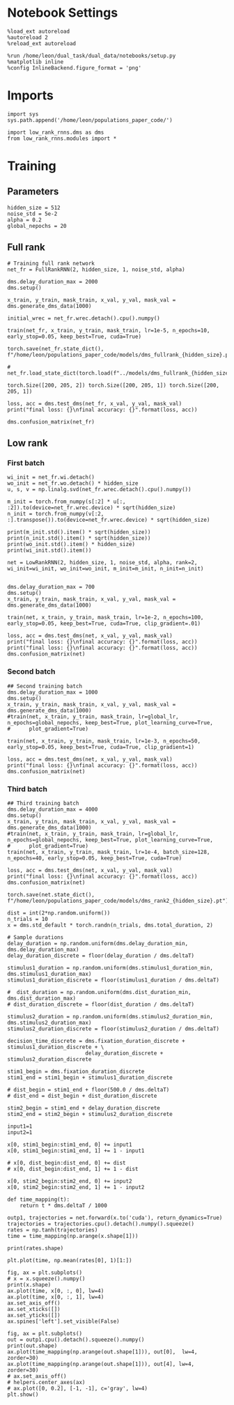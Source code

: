 #+STARTUP: fold
#+PROPERTY: header-args:ipython :results both :exports both :async yes :session train :kernel dual_data

* Notebook Settings

#+begin_src ipython
  %load_ext autoreload
  %autoreload 2
  %reload_ext autoreload
  
  %run /home/leon/dual_task/dual_data/notebooks/setup.py
  %matplotlib inline
  %config InlineBackend.figure_format = 'png'
#+end_src

#+RESULTS:
: The autoreload extension is already loaded. To reload it, use:
:   %reload_ext autoreload
: Python exe
: /home/leon/mambaforge/envs/dual_data/bin/python

* Imports

#+begin_src ipython
  import sys
  sys.path.append('/home/leon/populations_paper_code/')
  
  import low_rank_rnns.dms as dms
  from low_rank_rnns.modules import *
#+end_src

#+RESULTS:

* Training
** Parameters

#+begin_src ipython
  hidden_size = 512
  noise_std = 5e-2
  alpha = 0.2
  global_nepochs = 20
#+end_src

#+RESULTS:

** Full rank

#+begin_src ipython
  # Training full rank network
  net_fr = FullRankRNN(2, hidden_size, 1, noise_std, alpha)

  dms.delay_duration_max = 2000
  dms.setup()

  x_train, y_train, mask_train, x_val, y_val, mask_val = dms.generate_dms_data(1000)

  initial_wrec = net_fr.wrec.detach().cpu().numpy()
  
  train(net_fr, x_train, y_train, mask_train, lr=1e-5, n_epochs=10, early_stop=0.05, keep_best=True, cuda=True)
#+end_src

#+RESULTS:
#+begin_example
  Training...
  initial loss: 1.000
  epoch 0:  loss=1.000  (took 2.31 s) *
  epoch 1:  loss=0.997  (took 2.32 s) *
  epoch 2:  loss=0.997  (took 2.31 s) *
  epoch 3:  loss=0.993  (took 2.31 s) *
  epoch 4:  loss=0.989  (took 2.30 s) *
  epoch 5:  loss=0.972  (took 2.30 s) *
  epoch 6:  loss=0.932  (took 2.32 s) *
  epoch 7:  loss=0.871  (took 2.32 s) *
  epoch 8:  loss=0.796  (took 2.31 s) *
  epoch 9:  loss=0.707  (took 2.31 s) *
#+end_example

#+begin_src ipython
  torch.save(net_fr.state_dict(), f"/home/leon/populations_paper_code/models/dms_fullrank_{hidden_size}.pt") 
#+end_src

#+RESULTS:

#+begin_src ipython
# net_fr.load_state_dict(torch.load(f"../models/dms_fullrank_{hidden_size}.pt"))
#+end_src

#+RESULTS:

#+RESULTS:
: torch.Size([200, 205, 2]) torch.Size([200, 205, 1]) torch.Size([200, 205, 1])

#+begin_src ipython
  loss, acc = dms.test_dms(net_fr, x_val, y_val, mask_val)
  print("final loss: {}\nfinal accuracy: {}".format(loss, acc))

  dms.confusion_matrix(net_fr)
#+end_src

#+RESULTS:
#+begin_example
  final loss: 0.6711661219596863
  final accuracy: 1.0
              | different  |    same    
  ----------------------------------------
      A-A     |    0.00    |    1.00    
  ----------------------------------------
      B-B     |    0.00    |    1.00    
  ----------------------------------------
      A-B     |    1.00    |    0.00    
  ----------------------------------------
      B-A     |    1.00    |    0.00    
  ----------------------------------------
#+end_example

** Low rank
*** First batch

#+begin_src ipython 
  wi_init = net_fr.wi.detach()
  wo_init = net_fr.wo.detach() * hidden_size
  u, s, v = np.linalg.svd(net_fr.wrec.detach().cpu().numpy())

  m_init = torch.from_numpy(s[:2] * u[:, :2]).to(device=net_fr.wrec.device) * sqrt(hidden_size)
  n_init = torch.from_numpy(v[:2, :].transpose()).to(device=net_fr.wrec.device) * sqrt(hidden_size)
  
  print(m_init.std().item() * sqrt(hidden_size))
  print(n_init.std().item() * sqrt(hidden_size))
  print(wo_init.std().item() * hidden_size)
  print(wi_init.std().item())
#+end_src

#+RESULTS:
: 45.345380262231124
: 22.615400088522097
: 500.93499755859375
: 1.0056970119476318

#+begin_src ipython
  net = LowRankRNN(2, hidden_size, 1, noise_std, alpha, rank=2, wi_init=wi_init, wo_init=wo_init, m_init=m_init, n_init=n_init)


  dms.delay_duration_max = 700
  dms.setup()
  x_train, y_train, mask_train, x_val, y_val, mask_val = dms.generate_dms_data(1000)
  
  train(net, x_train, y_train, mask_train, lr=1e-2, n_epochs=100, early_stop=0.05, keep_best=True, cuda=True, clip_gradient=.01)
#+end_src

#+RESULTS:
#+begin_example
  Training...
  initial loss: 1.000
  epoch 0:  loss=1.000  (took 2.10 s) *
  epoch 1:  loss=0.999  (took 2.01 s) *
  epoch 2:  loss=1.001  (took 2.00 s)
  epoch 3:  loss=1.000  (took 2.00 s)
  epoch 4:  loss=0.999  (took 2.00 s)
  epoch 5:  loss=1.000  (took 2.00 s)
  epoch 6:  loss=1.000  (took 1.99 s)
  epoch 7:  loss=1.000  (took 1.99 s)
  epoch 8:  loss=0.999  (took 2.00 s)
  epoch 9:  loss=1.001  (took 2.01 s)
  epoch 10:  loss=1.001  (took 2.00 s)
  epoch 11:  loss=1.000  (took 2.01 s)
  epoch 12:  loss=1.000  (took 2.00 s)
  epoch 13:  loss=1.000  (took 2.00 s)
  epoch 14:  loss=1.000  (took 2.00 s)
  epoch 15:  loss=1.000  (took 2.01 s)
  epoch 16:  loss=1.000  (took 1.99 s)
  epoch 17:  loss=1.000  (took 2.00 s)
  epoch 18:  loss=1.000  (took 1.99 s)
  epoch 19:  loss=1.000  (took 1.99 s)
  epoch 20:  loss=1.000  (took 2.00 s)
  epoch 21:  loss=1.000  (took 1.99 s)
  epoch 22:  loss=0.999  (took 2.00 s)
  epoch 23:  loss=0.999  (took 1.99 s) *
  epoch 24:  loss=1.000  (took 1.99 s)
  epoch 25:  loss=1.000  (took 1.99 s)
  epoch 26:  loss=0.999  (took 1.99 s) *
  epoch 27:  loss=1.002  (took 2.00 s)
  epoch 28:  loss=1.001  (took 1.99 s)
  epoch 29:  loss=1.000  (took 1.99 s)
  epoch 30:  loss=1.000  (took 1.99 s)
  epoch 31:  loss=0.999  (took 2.00 s)
  epoch 32:  loss=1.000  (took 2.00 s)
  epoch 33:  loss=1.000  (took 2.00 s)
  epoch 34:  loss=1.000  (took 2.00 s)
  epoch 35:  loss=1.000  (took 2.00 s)
  epoch 36:  loss=0.999  (took 2.00 s)
  epoch 37:  loss=1.000  (took 1.99 s)
  epoch 38:  loss=1.000  (took 1.99 s)
  epoch 39:  loss=1.001  (took 1.99 s)
  epoch 40:  loss=1.000  (took 1.99 s)
  epoch 41:  loss=1.000  (took 1.99 s)
  epoch 42:  loss=1.000  (took 1.99 s)
  epoch 43:  loss=0.999  (took 1.99 s)
  epoch 44:  loss=0.999  (took 2.00 s)
  epoch 45:  loss=1.000  (took 1.99 s)
  epoch 46:  loss=1.001  (took 1.99 s)
  epoch 47:  loss=1.001  (took 1.99 s)
  epoch 48:  loss=1.000  (took 1.99 s)
  epoch 49:  loss=1.000  (took 1.99 s)
  epoch 50:  loss=1.000  (took 1.99 s)
  epoch 51:  loss=1.000  (took 1.99 s)
  epoch 52:  loss=1.000  (took 1.99 s)
  epoch 53:  loss=1.000  (took 2.00 s)
  epoch 54:  loss=1.000  (took 1.99 s)
  epoch 55:  loss=1.000  (took 1.99 s)
  epoch 56:  loss=1.000  (took 1.99 s)
  epoch 57:  loss=1.000  (took 1.99 s)
  epoch 58:  loss=1.000  (took 1.99 s)
  epoch 59:  loss=1.000  (took 1.99 s)
  epoch 60:  loss=1.000  (took 1.99 s)
  epoch 61:  loss=1.000  (took 1.99 s)
  epoch 62:  loss=1.000  (took 2.00 s)
  epoch 63:  loss=1.000  (took 1.99 s)
  epoch 64:  loss=1.000  (took 1.99 s)
  epoch 65:  loss=1.000  (took 2.00 s)
  epoch 66:  loss=1.000  (took 1.99 s)
  epoch 67:  loss=1.000  (took 1.99 s)
  epoch 68:  loss=1.000  (took 1.99 s)
  epoch 69:  loss=1.000  (took 2.00 s)
  epoch 70:  loss=1.000  (took 1.99 s)
  epoch 71:  loss=1.000  (took 1.99 s)
  epoch 72:  loss=1.000  (took 2.00 s)
  epoch 73:  loss=1.000  (took 1.99 s)
  epoch 74:  loss=0.999  (took 1.99 s)
  epoch 75:  loss=1.000  (took 1.99 s)
  epoch 76:  loss=1.000  (took 1.99 s)
  epoch 77:  loss=1.000  (took 1.99 s)
  epoch 78:  loss=1.000  (took 2.00 s)
  epoch 79:  loss=1.000  (took 1.99 s)
  epoch 80:  loss=0.999  (took 1.99 s)
  epoch 81:  loss=1.000  (took 1.99 s)
  epoch 82:  loss=1.000  (took 2.00 s)
  epoch 83:  loss=1.000  (took 1.99 s)
  epoch 84:  loss=1.000  (took 2.00 s)
  epoch 85:  loss=1.001  (took 1.98 s)
  epoch 86:  loss=1.000  (took 1.99 s)
  epoch 87:  loss=1.000  (took 1.99 s)
  epoch 88:  loss=1.000  (took 1.99 s)
  epoch 89:  loss=1.000  (took 1.99 s)
  epoch 90:  loss=1.000  (took 1.99 s)
  epoch 91:  loss=0.942  (took 1.99 s) *
  epoch 92:  loss=0.917  (took 1.99 s) *
  epoch 93:  loss=1.060  (took 1.99 s)
  epoch 94:  loss=1.002  (took 2.00 s)
  epoch 95:  loss=1.001  (took 1.99 s)
  epoch 96:  loss=0.999  (took 1.99 s)
  epoch 97:  loss=0.997  (took 1.99 s)
  epoch 98:  loss=1.001  (took 1.99 s)
  epoch 99:  loss=1.001  (took 1.99 s)
#+end_example

#+begin_src ipython
  loss, acc = dms.test_dms(net, x_val, y_val, mask_val)
  print("final loss: {}\nfinal accuracy: {}".format(loss, acc))
  print("final loss: {}\nfinal accuracy: {}".format(loss, acc))
  dms.confusion_matrix(net)
#+end_src

#+RESULTS:
#+begin_example
  final loss: 1.0965005159378052
  final accuracy: 0.5199999809265137
  final loss: 1.0965005159378052
  final accuracy: 0.5199999809265137
              | different  |    same    
  ----------------------------------------
      A-A     |    0.93    |    0.07    
  ----------------------------------------
      B-B     |    1.00    |    0.00    
  ----------------------------------------
      A-B     |    1.00    |    0.00    
  ----------------------------------------
      B-A     |    1.00    |    0.00    
  ----------------------------------------
#+end_example

*** Second batch

#+begin_src ipython
  ## Second training batch
  dms.delay_duration_max = 1000
  dms.setup()
  x_train, y_train, mask_train, x_val, y_val, mask_val = dms.generate_dms_data(1000)
  #train(net, x_train, y_train, mask_train, lr=global_lr, n_epochs=global_nepochs, keep_best=True, plot_learning_curve=True,
  #      plot_gradient=True)

  train(net, x_train, y_train, mask_train, lr=1e-3, n_epochs=50, early_stop=0.05, keep_best=True, cuda=True, clip_gradient=1)
#+end_src

#+RESULTS:
#+begin_example
  Training...
  initial loss: 1.069
  epoch 0:  loss=1.080  (took 2.18 s)
  epoch 1:  loss=1.088  (took 2.17 s)
  epoch 2:  loss=1.082  (took 2.17 s)
  epoch 3:  loss=1.070  (took 2.17 s)
  epoch 4:  loss=1.064  (took 2.17 s) *
  epoch 5:  loss=1.023  (took 2.17 s) *
  epoch 6:  loss=1.059  (took 2.17 s)
  epoch 7:  loss=1.046  (took 2.17 s)
  epoch 8:  loss=1.041  (took 2.18 s)
  epoch 9:  loss=1.008  (took 2.18 s) *
  epoch 10:  loss=1.024  (took 2.17 s)
  epoch 11:  loss=1.026  (took 2.17 s)
  epoch 12:  loss=1.003  (took 2.17 s) *
  epoch 13:  loss=1.024  (took 2.17 s)
  epoch 14:  loss=1.008  (took 2.18 s)
  epoch 15:  loss=1.003  (took 2.17 s)
  epoch 16:  loss=1.004  (took 2.17 s)
  epoch 17:  loss=0.995  (took 2.18 s) *
  epoch 18:  loss=0.998  (took 2.17 s)
  epoch 19:  loss=0.973  (took 2.17 s) *
  epoch 20:  loss=0.932  (took 2.17 s) *
  epoch 21:  loss=0.890  (took 2.17 s) *
  epoch 22:  loss=0.862  (took 2.17 s) *
  epoch 23:  loss=0.840  (took 2.17 s) *
  epoch 24:  loss=0.825  (took 2.17 s) *
  epoch 25:  loss=0.807  (took 2.17 s) *
  epoch 26:  loss=0.800  (took 2.17 s) *
  epoch 27:  loss=0.798  (took 2.17 s) *
  epoch 28:  loss=0.771  (took 2.17 s) *
  epoch 29:  loss=0.824  (took 2.17 s)
  epoch 30:  loss=0.804  (took 2.17 s)
  epoch 31:  loss=0.764  (took 2.17 s) *
  epoch 32:  loss=0.788  (took 2.17 s)
  epoch 33:  loss=0.757  (took 2.17 s) *
  epoch 34:  loss=0.774  (took 2.17 s)
  epoch 35:  loss=0.783  (took 2.17 s)
  epoch 36:  loss=0.767  (took 2.17 s)
  epoch 37:  loss=0.824  (took 2.17 s)
  epoch 38:  loss=0.779  (took 2.17 s)
  epoch 39:  loss=0.794  (took 2.17 s)
  epoch 40:  loss=0.805  (took 2.17 s)
  epoch 41:  loss=0.752  (took 2.18 s) *
  epoch 42:  loss=0.804  (took 2.17 s)
  epoch 43:  loss=0.787  (took 2.17 s)
  epoch 44:  loss=0.763  (took 2.17 s)
  epoch 45:  loss=0.721  (took 2.16 s) *
  epoch 46:  loss=0.720  (took 2.16 s) *
  epoch 47:  loss=0.687  (took 2.17 s) *
  epoch 48:  loss=0.720  (took 2.16 s)
  epoch 49:  loss=0.677  (took 2.18 s) *
#+end_example

#+begin_src ipython
  loss, acc = dms.test_dms(net, x_val, y_val, mask_val)
  print("final loss: {}\nfinal accuracy: {}".format(loss, acc))
  dms.confusion_matrix(net)
#+end_src

#+RESULTS:
#+begin_example
  final loss: 0.7263391017913818
  final accuracy: 0.7199999690055847
              | different  |    same    
  ----------------------------------------
      A-A     |    0.02    |    0.98    
  ----------------------------------------
      B-B     |    1.00    |    0.00    
  ----------------------------------------
      A-B     |    1.00    |    0.00    
  ----------------------------------------
      B-A     |    1.00    |    0.00    
  ----------------------------------------
#+end_example

*** Third batch

#+begin_src ipython
  ## Third training batch
  dms.delay_duration_max = 4000
  dms.setup()
  x_train, y_train, mask_train, x_val, y_val, mask_val = dms.generate_dms_data(1000)
  #train(net, x_train, y_train, mask_train, lr=global_lr, n_epochs=global_nepochs, keep_best=True, plot_learning_curve=True,
  #      plot_gradient=True)
  train(net, x_train, y_train, mask_train, lr=1e-4, batch_size=128, n_epochs=40, early_stop=0.05, keep_best=True, cuda=True)  
#+end_src

#+RESULTS:
#+begin_example
  Training...
  initial loss: 0.661
  epoch 0:  loss=0.699  (took 1.01 s)
  epoch 1:  loss=0.666  (took 1.01 s)
  epoch 2:  loss=0.648  (took 1.01 s) *
  epoch 3:  loss=0.654  (took 1.01 s)
  epoch 4:  loss=0.687  (took 1.00 s)
  epoch 5:  loss=0.667  (took 1.00 s)
  epoch 6:  loss=0.673  (took 1.00 s)
  epoch 7:  loss=0.664  (took 1.00 s)
  epoch 8:  loss=0.668  (took 1.00 s)
  epoch 9:  loss=0.658  (took 1.00 s)
  epoch 10:  loss=0.670  (took 1.01 s)
  epoch 11:  loss=0.658  (took 1.00 s)
  epoch 12:  loss=0.637  (took 1.01 s) *
  epoch 13:  loss=0.696  (took 1.01 s)
  epoch 14:  loss=0.673  (took 1.01 s)
  epoch 15:  loss=0.659  (took 1.01 s)
  epoch 16:  loss=0.675  (took 1.01 s)
  epoch 17:  loss=0.639  (took 1.02 s)
  epoch 18:  loss=0.639  (took 1.01 s)
  epoch 19:  loss=0.661  (took 1.01 s)
  epoch 20:  loss=0.670  (took 1.01 s)
  epoch 21:  loss=0.655  (took 1.00 s)
  epoch 22:  loss=0.668  (took 1.01 s)
  epoch 23:  loss=0.642  (took 1.00 s)
  epoch 24:  loss=0.649  (took 1.01 s)
  epoch 25:  loss=0.663  (took 1.01 s)
  epoch 26:  loss=0.666  (took 1.01 s)
  epoch 27:  loss=0.682  (took 1.00 s)
  epoch 28:  loss=0.634  (took 1.01 s) *
  epoch 29:  loss=0.647  (took 1.01 s)
  epoch 30:  loss=0.664  (took 1.01 s)
  epoch 31:  loss=0.651  (took 1.01 s)
  epoch 32:  loss=0.666  (took 1.01 s)
  epoch 33:  loss=0.631  (took 1.01 s) *
  epoch 34:  loss=0.634  (took 1.01 s)
  epoch 35:  loss=0.649  (took 1.01 s)
  epoch 36:  loss=0.661  (took 1.01 s)
  epoch 37:  loss=0.654  (took 1.01 s)
  epoch 38:  loss=0.626  (took 1.01 s) *
  epoch 39:  loss=0.666  (took 1.01 s)
#+end_example

#+begin_src ipython  
  loss, acc = dms.test_dms(net, x_val, y_val, mask_val)
  print("final loss: {}\nfinal accuracy: {}".format(loss, acc))
  dms.confusion_matrix(net)
#+end_src

#+RESULTS:
#+begin_example
  final loss: 0.6668319702148438
  final accuracy: 0.7450000047683716
              | different  |    same    
  ----------------------------------------
      A-A     |    0.00    |    1.00    
  ----------------------------------------
      B-B     |    1.00    |    0.00    
  ----------------------------------------
      A-B     |    1.00    |    0.00    
  ----------------------------------------
      B-A     |    1.00    |    0.00    
  ----------------------------------------
#+end_example

#+begin_src ipython
  torch.save(net.state_dict(), f"/home/leon/populations_paper_code/models/dms_rank2_{hidden_size}.pt")
#+end_src

#+RESULTS:


#+begin_src ipython
  dist = int(2*np.random.uniform())
  n_trials = 10
  x = dms.std_default * torch.randn(n_trials, dms.total_duration, 2)

  # Sample durations
  delay_duration = np.random.uniform(dms.delay_duration_min, dms.delay_duration_max)
  delay_duration_discrete = floor(delay_duration / dms.deltaT)

  stimulus1_duration = np.random.uniform(dms.stimulus1_duration_min, dms.stimulus1_duration_max)
  stimulus1_duration_discrete = floor(stimulus1_duration / dms.deltaT)

  #  dist_duration = np.random.uniform(dms.dist_duration_min, dms.dist_duration_max)
  # dist_duration_discrete = floor(dist_duration / dms.deltaT)

  stimulus2_duration = np.random.uniform(dms.stimulus2_duration_min, dms.stimulus2_duration_max)
  stimulus2_duration_discrete = floor(stimulus2_duration / dms.deltaT)

  decision_time_discrete = dms.fixation_duration_discrete + stimulus1_duration_discrete + \
                           delay_duration_discrete + stimulus2_duration_discrete

  stim1_begin = dms.fixation_duration_discrete
  stim1_end = stim1_begin + stimulus1_duration_discrete

  # dist_begin = stim1_end + floor(500.0 / dms.deltaT)
  # dist_end = dist_begin + dist_duration_discrete

  stim2_begin = stim1_end + delay_duration_discrete
  stim2_end = stim2_begin + stimulus2_duration_discrete

  input1=1
  input2=1

  x[0, stim1_begin:stim1_end, 0] += input1
  x[0, stim1_begin:stim1_end, 1] += 1 - input1

  # x[0, dist_begin:dist_end, 0] += dist
  # x[0, dist_begin:dist_end, 1] += 1 - dist

  x[0, stim2_begin:stim2_end, 0] += input2
  x[0, stim2_begin:stim2_end, 1] += 1 - input2
#+end_src

#+RESULTS:

#+begin_src ipython
def time_mapping(t):
    return t * dms.deltaT / 1000
#+end_src

#+RESULTS:

#+begin_src ipython 
  outp1, trajectories = net.forward(x.to('cuda'), return_dynamics=True)
  trajectories = trajectories.cpu().detach().numpy().squeeze()
  rates = np.tanh(trajectories)
  time = time_mapping(np.arange(x.shape[1]))
#+end_src

#+RESULTS:

#+begin_src ipython
print(rates.shape)
#+end_src

#+RESULTS:
: (10, 306, 512)

#+begin_src ipython
  plt.plot(time, np.mean(rates[0], 1)[1:])
#+end_src
#+RESULTS:
:RESULTS:
| <matplotlib.lines.Line2D | at | 0x7f093eb28790> |
[[file:./.ob-jupyter/6b63d53732fae1882a03dfe6085862e1157d32df.png]]
:END:

#+begin_src ipython
  fig, ax = plt.subplots()
  # x = x.squeeze().numpy()
  print(x.shape)
  ax.plot(time, x[0, :, 0], lw=4)
  ax.plot(time, x[0, :, 1], lw=4)
  ax.set_axis_off()
  ax.set_xticks([])
  ax.set_yticks([])
  ax.spines['left'].set_visible(False)
#+end_src

#+RESULTS:
:RESULTS:
: torch.Size([10, 305, 2])
[[file:./.ob-jupyter/decdd203dc4379dde3d9c72db251628dc0c34462.png]]
:END:


#+begin_src ipython
  fig, ax = plt.subplots()
  out = outp1.cpu().detach().squeeze().numpy()
  print(out.shape)
  ax.plot(time_mapping(np.arange(out.shape[1])), out[0],  lw=4, zorder=30)
  ax.plot(time_mapping(np.arange(out.shape[1])), out[4], lw=4, zorder=30)
  # ax.set_axis_off()
  # helpers.center_axes(ax)
  # ax.plot([0, 0.2], [-1, -1], c='gray', lw=4)
  plt.show()
#+end_src

#+RESULTS:
:RESULTS:
: (10, 305)
[[file:./.ob-jupyter/ce4cf67e77df7828ed51d7ad340b205bb55d388f.png]]
:END:

#+begin_src ipython

#+end_src
